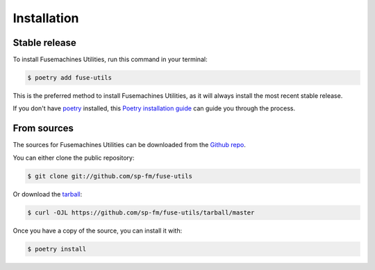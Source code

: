 .. highlight:: shell

============
Installation
============


Stable release
--------------

To install Fusemachines Utilities, run this command in your terminal:

.. code-block:: console

    $ poetry add fuse-utils

This is the preferred method to install Fusemachines Utilities, as it
will always install the most recent stable release.

If you don't have `poetry`_ installed, this `Poetry installation guide`_ can
guide you through the process.

.. _poetry: https://python-poetry.org/
.. _Poetry installation guide: https://python-poetry.org/docs/#installation


From sources
------------

The sources for Fusemachines Utilities can be downloaded from the `Github repo`_.

You can either clone the public repository:

.. code-block:: console

    $ git clone git://github.com/sp-fm/fuse-utils

Or download the `tarball`_:

.. code-block:: console

    $ curl -OJL https://github.com/sp-fm/fuse-utils/tarball/master

Once you have a copy of the source, you can install it with:

.. code-block:: console

    $ poetry install

.. _Github repo: https://github.com/sp-fm/fuse-utils
.. _tarball: https://github.com/sp-fm/fuse-utils/tarball/master
